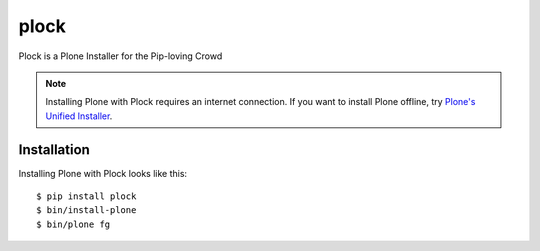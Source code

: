 plock
=====

Plock is a Plone Installer for the Pip-loving Crowd

.. Note:: Installing Plone with Plock requires an internet connection. If you want to install Plone offline, try `Plone's Unified Installer <http://plone.org/download>`_.

Installation
------------

Installing Plone with Plock looks like this::

    $ pip install plock
    $ bin/install-plone
    $ bin/plone fg
